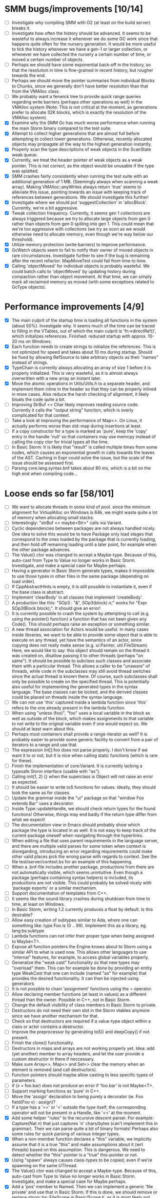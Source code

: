 * SMM bugs/improvements [10/14]
  - [ ] Investigate why compiling SMM with O2 (at least on the build server) breaks it.
  - [ ] Investigate how often the history should be advanced. It seems to be wasteful to always increase it
    whenever we do some GC work since that happens quite often for the nursery generation. It would be more
    useful to tick the history whenever we have a gen-1 or larger collection, or whenever we have collected
    the nursery a certain number of time, or moved a certain number of objects.
  - [ ] Perhaps we should have some exponential back-off in the history, so that the resolution in time
    is fine-grained in recent history, but rougher towards the end.
  - [ ] Perhaps we should move the pointer summaries from individual Blocks to Chunks, since we generally
    don't have better resolution than that from the VMAlloc class.
  - [ ] We probably want a fenwick tree to provide quick range queries regarding write barriers (perhaps
    other operations as well) in the VMAlloc system (Note: This is not critical at the moment, as generations
    prefer to allocate 32K blocks, which is exactly the resolution of the VMAlloc system).
  - [X] Examine why the SMM Gc has much worse performance when running the main Storm binary compared
    to the test suite.
  - [X] Attempt to collect higher generations that are almost full before attempting to collect lower
    generations. Otherwise, recently allocated objects may propagate all the way to the highest generation
    instantly.
  - [X] Properly scan the type descriptions of weak objects in the ScanState weak queue.
  - [X] Currently, we treat the header pointer of weak objects as a weak pointer. This is not correct,
    as the object would be unusable if the type was splatted.
  - [X] SMM crashes fairly consistently when running the test suite with an additional generation of 1 MB.
    (Seemingly always when scanning a weak array). Making VMAlloc::anyWrites always return 'true' seems to
    alleviate this issue, pointing towards an issue with keeping track of references between generations.
    We should investigate this further!
  - [X] Investigate where we should put 'suggestCollection' in 'allocBlock'. Currently, we're a bit aggressive.
  - [X] Tweak collection frequency. Currently, it seems gen 1 collections are always triggered because
    we try to allocate large objects from gen 0 rather than objects from gen 0 spilling into gen 1. This
    could mean that we're too aggressive with collections (we try as soon as we would otherwise need
    to allocate memory, even though we're way below our threshold).
  - [X] Utilize memory protection (write barriers) to improve performance.
  - [X] GcWatch objects seem to fail to notify their owner of moved objects in rare circumstances. Investigate
    further to see if the bug is remaining after the recent refactor. MapMoveTest could fail from time to time.
  - [X] Calling 'objectMoved' for individual objects is probably wasteful. We could batch calls to 'objectMoved'
    by updating history during compaction rather than object movement. At that time, we can simply mark all
    reclaimed memory as moved (with some exceptions related to GcType objects).

* Performance improvements [4/9]
  - [X] The main culprit of the startup time is loading all functions in the system (about 50%). Investigate why.
    It seems much of the time can be traced to filling in the VTables, out of which the main culprit is
    'fn->directRef()', which initializes references.
    Finished: reduced startup with approx. 10-20 ms on Windows.
  - [X] Each function needs to create strings to initialize the references. This is not optimized for speed
    and takes about 10 ms during startup. Should be fixed by allowing RefSource to take arbitrary objects
    as their "names" instead of strings.
  - [X] TypeChain is currently always allocating an array of size 1 before it is properly initialized. This is very
    wasteful, as it is almost always overwritten with a new array an instant later.
  - [X] Move the atomic operations in Utils/Utils.h to a separate header, and implement them inline in the
    header so that they can be properly inlined in more cases. Also reduce the harsh checking of alignment,
    it likely bloats the code quite a bit.
  - [ ] Improving StrBuf << Char likely improves reading source code. Currently it calls the "output string"
    function, which is overly complicated for that context.
  - [ ] Take a look at improving the performance of Map<>. On Linux, it actually performs worse than std::map
    during insertions at least.
  - [ ] If a copy constructor for a type is marked as 'pure', keep the 'copy' entry in the handle 'null' so that
    containers may use memcpy instead of calling the copy ctor for trivial types all the time.
  - [ ] In Basic Storm: It is likely that "result" is called multiple times from some nodes, which causes an
    exponential growth in calls towards the leaves of the AST. Caching in Expr could solve the issue,
    but the scale of the issue should be assessed first.
  - [ ] Parsing core.lang.syntax.bnf takes about 80 ms, which is a bit on the high end when compiling code...

* Loose ends so far [58/101]
  - [ ] We want to allocate threads in some kind of pool. since the minimum alignment for VirtualAlloc on Windows
    is 64k, we might waste quite a lot of memory when allocating small stacks.
  - [ ] Interestingly: "strBuf << maybe<Str>" calls via Variant.
  - [ ] Cyclic dependencies between packages are not always handled nicely. One idea to solve this
    would be to have Package only load stages that correspond to the ones loaded by the package that
    is currently loading, and then hold off remaining loading until a later point, for example when
    the other package advances.
  - [ ] The Value() ctor was changed to accept a Maybe-type. Because of this, auto-cast from Type to Value
    no longer works in Basic Storm. Investigate, and make a special case for Maybe perhaps.
  - [ ] Having a generator in Basic Storm generate types, makes it impossible to use those types in other files
    in the same package (depending on load order).
  - [ ] If CppAbstractHints is empty, it is still possible to instantiate it, even if the base class is abstract.
  - [ ] Implement 'clearBody' in all classes that implement 'createBody'.
  - [ ] A production like this: "SOp3 : "&", SOp3(block) n;" works for "Expr SOp3(Block block);". It should give an error!
  - [ ] It is currently possible to crash the system by attempting to call (e.g. using the pointer() function)
    a function that has not been given any Code(). This should perhaps raise an exception or something similar.
  - [ ] A new thread association for Actors would be useful. In many cases inside libraries, we want to be
    able to provide some object that is able to execute on any thread, yet have the semantics of an actor,
    since copying does not really make sense (e.g. ui.Painter, util.FileStream). Here, we would like to say:
    this object should remain on the thread it was created on, disallow passing it to other threads (perhaps
    "on same"). It should be possible to subclass such classes and associate them with a particular thread.
    This allows a caller to be "unaware" of threads, while code in the subclasses may still avoid thread
    switches since the actual thread is known there. Of course, such subclasses shall only be possible to
    create on the specified thread. This is potentially also useful for implementing the generated types
    in the syntax language. The base classes can be locked, and the derived classes could be placed
    on threads inside the syntax language.
  - [ ] We can not use 'this' captured inside a lambda function since 'this' refers to the one already present
    in the lambda function.
  - [ ] When using "unless (foo)", "foo" uses a local variable in the block as well as outside of the block,
    which makes assignments to that variable to not write to the original variable even if one would expect so.
    We should at least warn about this.
  - [ ] Perhaps most containers shall provide a range-iterator as well? It is probably easier to provide
    some generic facility to convert from a pair of iterators to a range and use that.
  - [ ] The expression Int[]:foo does not parse properly. I don't know if we want it to or not, but it is
    nice when calling static functions (which is rare for these).
  - [ ] Finish the implementation of core:Variant. It is currently lacking a typesafe Storm interface (usable with "as").
  - [ ] Calling init(1, 2) {} when the superclass is Object will not raise an error as expected.
  - [ ] It should be easier to write toS functions for values. Ideally, they should look the same as for classes.
  - [ ] Update the grammar inside the "ui" package so that "window Foo extends Bar" uses a decorator.
  - [ ] Inside Type::updateHandle, we should check return types for the found functions! Otherwise, things
    may end badly if the return type differ from what we expect!
  - [ ] The documentation view in Emacs should probably show which package the type is located in as well.
    It is not easy to keep track of the current package oneself when navigating through the hyperlinks.
  - [ ] When editing a file that uses parent requirements in the language server, and there are multiple
    valid parses for some token when context is disregarding, introducing an error regarding requirements
    could make other valid places pick the wrong parse with regards to context. See the file
    test/server/context.bs for an example of this happening.
  - [ ] When a .bnf-file includes another package, productions from there are not automatically visible,
    which seems unintuitive. Even though a package (perhaps containing syntax helpers) is included, its
    productions are not visible. This could probably be solved nicely with 'package exports' or a similar
    mechanism.
  - [ ] Support documentation of templates from C++.
  - [ ] It seems like the sound library crashes during shutdown from time to time, at least on Windows.
  - [ ] In Basic Storm, writing 1.2 currently produces a float by default. Is this desirable?
  - [ ] Allow easy creation of subtypes similar to Ada, where one can something like: type Foo is (0 .. 99).
    Implement this as a library, eg. lang:bs:subtype
  - [ ] Lambda functions can not infer their proper type when being assigned to Maybe<T>.
  - [ ] Expose all function pointers the Engine knows about to Storm using a similar API to what is used now.
    This allows other languages to use "internal" features, for example, to access global variables properly.
  - [ ] Generalize the "weak cast" functionality so that new types may "overload" them. This can for example
    be done by providing an entity type WeakCast that one can include (named "as" for example) that provides
    the desired functionality. It can then be injected using generators.
  - [ ] It is not possible to chain 'assignment' functions using the = operator.
  - [ ] Allow declaring member functions (at least in values) as a different thread than the owner. Possible
    in C++, not in Basic Storm.
  - [ ] Change the default visibility of class members in Basic Storm to private.
  - [ ] Destructors do not need their own slot in the Storm vtables anymore since we have another mechanism for that.
  - [ ] Check so that destructors are required if a value-type object within a class or actor
    contains a destructor.
  - [ ] Improve the preprocessor by generating toS() and deepCopy() if not present.
  - [ ] Finish the clone() functionality.
  - [ ] Destructors in maps and arrays are not working properly yet. Idea: add (yet another) member
    to array headers, and let the user provide a custom destructor in there if neccessary.
  - [ ] Make sure Array<>, Map<> and Set<> clear the memory when an element is removed (and call destructors).
  - [ ] Function pointers should maybe allow casting to less specific types of parameters.
  - [ ] if (x = foo.bar) does not produce an error if 'foo.bar' is not Maybe<T>.
  - [ ] Support marking functions as 'pure' in C++.
  - [ ] Move the 'assign' declaration to being purely a decorator (ie. Foo field(Foo v) : assign)?
  - [ ] If a type has a '==' or '<' outside the type itself, the corresponding operator will not be present in
    a Handle, like '<<' at the moment.
  - [X] Add some helper "rules" to the recursive descent parser. For example: Capture(Nat n) that
    just captures 'n' chars/bytes (can't implement this in grammar). Then we can parse quite a bit
    of binary formats!  Perhaps also some rules for quick parsing of various integer types.
  - [X] When a non-member function declares a "this" variable, we implicitly assume that it is a true "this"
    and make assumptions about it (wrt threads) based on this assumption. This is dangerous. We need
    to detect whether the "this" pointer is a "true" this-pointer or not.
  - [X] Using "spawn" always causes class-types to be copied, even if we're spawning on the same UThread.
  - [X] The Value() ctor was changed to accept a Maybe-type. Because of this, auto-cast from Type to Value
    no longer works in Basic Storm. Investigate, and make a special case for Maybe perhaps.
  - [X] Add a 'pos' member to Named. Then we can implement a generic 'file private' and use that in Basic Storm.
    If this is done, we should remove or replace storm::bs::FileScope in Basic/Scope.h, as it is most likely not
    needed anymore.
  - [X] Nested classes declared in C++ are not private in Storm, even if they are declared as such in C++.
  - [X] This expression "VarInfo v = r.location(to);" should not compile, since we should not be able to auto cast here.
  - [X] A production like this: "SOp3 : "&", SOp3(block) n;" works for "Expr SOp3(Block block);". It should give an error!
  - [X] An exception thrown as "const Exception" will not be catched by the Code backend currently.
  - [X] Executing "Var v = to.to.createVar(to.to.root, sPtr, exitFn.ref);" on an improper thread cases
    a crash (where "to.to" is a "Listing" and "exitFn" is a "Function").
  - [X] Sometimes when reloading a large presentation quite a few times, Storm runs out of memory, failing
    to spawn new UThreads for handling UI events. The error message tells that around 30000 threads are alive
    at the point of failure, hinting at a resource leak somewhere. An utility that outputs stack traces for
    all UThreads would be very useful in finding this bug!
  - [X] The scope for lambda functions is not correct. A lambda function inside a class should be able to
    access a private member in that class. That is currently not the case.
  - [X] Support two-stage initialization. First a call to 'super' or similarly, after which 'this' is accessible
    as the parent class, then a call to 'init {}' which initializes the rest of the object. Slightly tricky
    to implement wrt the 'as' operator.
  - [X] The for loop does not work for WeakSet<>.
  - [X] It would be nice to rework the semantics of Value::isValue to also return "true" for primitive types. 
    It is easier to think of it that way in many cases.
  - [X] Finish integrating the Double class in the system. Basic Storm should be able to instantiate them from
    literals. Str and StrBuf should be able to parse and stringify them, and conversions between built-in
    types should be implemented. Finally, the implementation needs to be tested.
  - [X] We don't properly unescape \" in string literals in Basic Storm.
  - [X] The expression -1 can not be automatically casted to a float since the - operator is used rather than
    interpreting the entire thing as a numeric literal.
  - [X] Asking for a random access stream from an IStream should produce a LazyIStream if nothing better
    is available. However, this is not yet implemented!
  - [X] The Ui library crashes during shutdown under heavy rendering load.
  - [X] The core does not check the return type of overloaded functions, which leads to strange behaviours from time to time...
  - [X] We probably want to allow creating documentation for an entire package. Possibly by creating
    a file called 'doc.txt' or similar inside the appropriate folder.
  - [X] Gradients in the UI library should prehaps have a fixed origin, so that we can draw things
    in multiple passes with the same gradient without issues... It seems like all graphic API:s are
    designed this way, perhaps for a good reason.
  - [X] There seems to be a small issues with expressions like ~10 | 5
  - [X] Support marking functions as 'pure' in Storm.
  - [X] Missing bitwise operators and hexadecimal numbers.
  - [X] Add documentation for the built-in types (such as core.Int).
  - [X] Improve the preprocessor by automatically adding copy constructors and assignment operators
    where neccessary.
  - [X] Global variables should perhaps be initialized lazily. Otherwise, initialization expressions may fail
    to compile properly if they refer to functions in the same compilation unit.
  - [X] Allow creating variables from the REPL. We could use global variables inside the ReplSandbox object for this.
  - [X] Function pointers should perhaps be able to infer the parameter types from context if possible, just like lambdas.
  - [X] Allow initializers for global variables.
  - [X] Automatically mark non-virtual functions in C++ as 'final' in storm, since VTables will not work anyway.
  - [X] The scope of the type lookup for parameters in Basic Storm is wrong (with respect to visibility).
  - [X] BSFunction and BSCtor should release their syntax tree after they are compiled.
  - [X] Show 'known subclasses' inside the documentation in Emacs?
  - [X] Storm crashes when running the test suite when compiling with newer GCC (8.0 or 8.1 and newer).
  - [X] Unary negation is not implemented in Basic Storm (and possibly not in the built-in types).
  - [X] Allow nesting class declarations in Basic Storm.
  - [X] Accessing member variables do not respect the thread associated with the type like functions do.
    Therefore, it is possible to break the threading model by using raw variable accesses!
  - [X] In Basic Storm, taking a function pointer of a private function does not work.
  - [X] Make a generic toS() for Storm which uses operator << (if present) for values.
  - [X] In Basic Storm, expressions like '2 - 1.0' fail to compile since Float is not searched for
    candidates. This could be solved by moving the operators out of the number classes or improve
    overload resolution in this case.
  - [X] Implement 'private' for non-members in Basic Storm.
  - [X] When creating an Arena using code:arena(), the vtable dispatch for 'transform' is not correct. The
    base class is called directly (no lookup) even though there are implementations in the derived classes.
  - [X] Stack traces for Windows (32-bit) do not always contain names of Storm functions. Only functions
    that require exception handling are currently shown.
  - [X] Examine if the special case in the stack scanning actually works. The one time I've seen
    it, everything crashed shortly afterwards, but that could have been something else.
    Note: The crash was due to newly created UThreads being visible to the GC before they
    were completely initialized, resulting in the GC trying to scan the address 0 or being
    very confused with multiple main stacks.
  - [X] Check all synchronization primitives used on Linux. It seems that the BSThread test crashes
    sometimes when the GC decides it needs to perform garbage collection around the time when threads
    are spawned and/or when futures are used.
  - [X] We need to scan the data inside a StackTrace object using mps_rank_ambig().
  - [X] The grammar rule X : Y ("w", Y)* "w"; does not parse properly. It should either work as expected
    or report an error!
  - [X] Thread sleep needs to be improved! We should put threads in a sleep queue so that the thread
    can be properly put to sleep even if there is another uthread active on the current thread.
  - [X] Review the semantics of Buffer::filled() wrt IStream::read. Buffer::filled could be used instead
    of the explicit 'start' parameter. This allows a Buffer to be passed to 'read' multiple times
    to fill the buffer until completion.
  - [X] Handles for values do not get a proper == operator.
  - [X] Enums should be treated like raw integers (currently they are Values).
  - [X] Destructors should be auto-generated in Basic Storm if they are needed.
  - [X] It seems we fail to handle moving objects in Set and Map in rare cases. Examine why!
  - [X] Implement shrink() for Map<> as well.
  - [X] Handles and templates does not work with built-in types (like Int).

* Improvements [6/24]
  - [ ] Consider utilizing the transformations better in Basic Storm. We could, for example, skip the
    XxxDecl classes, and just have lists of AST nodes that are transformed as appropriate later in the
    compilation instead.
  - [ ] Maybe we want to reverse the concatenation order of Transform to make it easier to understand.
    It is currently right to left (since we're using a column vector), but maybe it should be left to right.
  - [ ] Add a type that represents byte sizes. Use that in eg. Socket::readBuffer.
  - [ ] The call to 'getaddrinfo' in the networking subsystem blocks an entire OS thread waiting for
    the network. This is not very good, as we might have other things to do in the meantime.
  - [ ] Automatically re-flow the raw text in comments, just like Markdown would. This is good
    when the width of the users terminal or buffer is smaller than the width of the comments.
  - [ ] Allow comment that 'groups' functions together. This will form a two-level tree that could improve
    readability of the documentation.
  - [ ] Switch the order of 'src' and 'dest' in 'jmp'. They are currently reversed when compared to 'call'.
  - [ ] Use the LO pool for object formats, this should make it possible to have them garbage collected
    and readable during scanning.
  - [ ] Cache and re-use the function thunks generated by CodeGen/callThunk().
  - [ ] Decouple a variable's storage location from when it needs destruction. This could be used to make
    variables immediatly eligible for destruction even if they are moved to an outer scope.
  - [ ] Properly handle failure conditions when creating Threads and UThreads (eg. out of memory).
  - [ ] Rename 'TObject' to 'Actor' to make it easier to understand.
  - [ ] Fix destructors in Storm...
  - [ ] Clone objects using a member function generated by the STORM_CLASS macro or the preprocessor.
  - [ ] Generate toS() and deepCopy() automatically using the preprocessor unless supressed.
  - [ ] We can remove a lot of copy-constructors in Code/, and use memcpy + default generated ones!
  - [ ] Remove mov eax, eax (or similar) They are occasionally generated if we're unlucky.
  - [ ] Idea: disallow cloning of values without deepCopy() so that we can safely make iterators for actors.
  - [X] Indicate function return types and types of variables in Doc objects.
  - [X] Why is the expression '"foo" + foo()' allowed if 'foo()' returns null?
  - [X] The syntax SExpr (, SExpr)? is treated as a parameter list. Switch to {} for capture so that
    this does not happen. (requiring SExpr - (,SExpr) instead), stricter parsing.
  - [X] Implement attaching and detaching threads using ThreadGroups for os::Thread.
  - [X] Make it possible to mark entire rules with syntax colors. That would be equivalent to marking
    all usages of that token with the corresponding color.
  - [X] In Array.get(), do not create the exception in getRaw() since it takes up a lot of valuable space in
    the i-cache. Instead, call a separate function or reverse the logic.
* C++ front-end (in Progvis) [7/14]
  - [ ] Ability to make const member functions.
  - [ ] Check if function resolution works somewhat properly with const parameters etc.
  - [ ] Ability to declare member functions outside the class.
  - [ ] static_cast, c-style-cast, etc.
  - [ ] Some kind of standard library for C++?
  - [ ] Check so that we don't overwrite pointers with something weird.
  - [ ] sizeof() for an array probably don't work correctly.
  - [X] Threading constructs.
  - [X] Strings.
  - [X] malloc/free
  - [X] Arrays
  - [X] sizeof()
  - [X] Pointer arithmetics.
  - [X] nullptr/NULL
